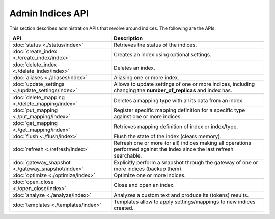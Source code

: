Admin Indices API
=================

This section describes administration APIs that revolve around indices. The following are the APIs:


=====================================================  ===========================================================================================================================
 API                                                    Description                                                                                                               
=====================================================  ===========================================================================================================================
:doc:`status <./status/index>`                         Retrieves the status of the indices.                                                                                       
:doc:`create_index <./create_index/index>`             Creates an index using optional settings.                                                                                  
:doc:`delete_index <./delete_index/index>`             Deletes an index.                                                                                                          
:doc:`aliases <./aliases/index>`                       Aliasing one or more index.                                                                                                
:doc:`update_settings <./update_settings/index>`       Allows to update settings of one or more indices, including changing the **number_of_replicas** and index has.             
:doc:`delete_mapping <./delete_mapping/index>`         Deletes a mapping type with all its data from an index.                                                                    
:doc:`put_mapping <./put_mapping/index>`               Register specific mapping definition for a specific type against one or more indices.                                      
:doc:`get_mapping <./get_mapping/index>`               Retrieves mapping definition of index or index/type.                                                                       
:doc:`flush <./flush/index>`                           Flush the state of the index (clears memory).                                                                              
:doc:`refresh <./refresh/index>`                       Refresh one or more (or all) indices making all operations performed against the index since the last refresh searchable.  
:doc:`gateway_snapshot <./gateway_snapshot/index>`     Explicitly perform a snapshot through the gateway of one or more indices (backup them).                                    
:doc:`optimize <./optimize/index>`                     Optimize one or more indices.                                                                                              
:doc:`open_close <./open_close/index>`                 Close and open an index.                                                                                                   
:doc:`analyze <./analyze/index>`                       Analyzes a custom text and produce its (tokens) results.                                                                   
:doc:`templates <./templates/index>`                   Templates allow to apply settings/mappings to new indices created.                                                         
=====================================================  ===========================================================================================================================
